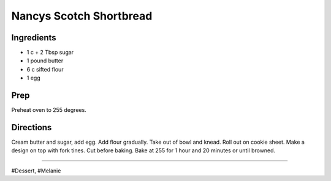 Nancys Scotch Shortbread
###########################################################
 
Ingredients
=========================================================
 
- 1 c + 2 Tbsp sugar
- 1 pound butter
- 6 c sifted flour
- 1 egg
 
Prep
=========================================================
 
Preheat oven to 255 degrees.
 
Directions
=========================================================
 
Cream butter and sugar, add egg. Add flour gradually. Take out of bowl and knead. Roll out on cookie sheet. Make a design on top with fork tines. Cut before baking. Bake at 255 for 1 hour and 20 minutes or until browned.
 
------
 
#Dessert, #Melanie